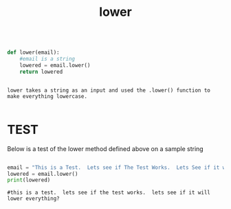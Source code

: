 #+title: lower
	
 

#+begin_src python

def lower(email):
    #email is a string
    lowered = email.lower()
    return lowered 

#+end_src


#+BEGIN_EXAMPLE 

lower takes a string as an input and used the .lower() function to make everything lowercase.

#+END_EXAMPLE


* TEST

Below is a test of the lower method defined above on a sample string

#+begin_src python :session :results output

email = "This is a Test.  Lets see if The Test Works.  Lets See if it will Lower Everything?"
lowered = email.lower()
print(lowered) 

#+end_src

#+BEGIN_EXAMPLE
#this is a test.  lets see if the test works.  lets see if it will lower everything?
#+END_EXAMPLE
